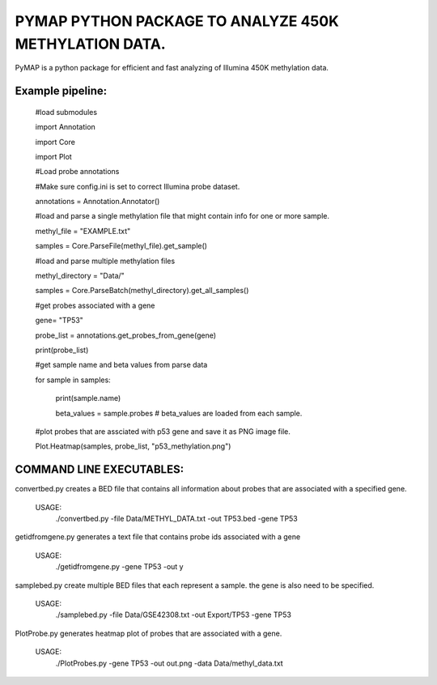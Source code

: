 
PYMAP PYTHON PACKAGE TO ANALYZE 450K METHYLATION DATA.
======================================================
PyMAP is a python package for efficient and fast analyzing of Illumina 450K methylation data.


Example pipeline:
-----------------
    #load submodules

    import Annotation

    import Core

    import Plot

    #Load probe annotations

    #Make sure config.ini is set to correct Illumina probe dataset.

    annotations = Annotation.Annotator()

    #load and parse a single methylation file that might contain info for one or more sample.

    methyl_file = "EXAMPLE.txt"

    samples = Core.ParseFile(methyl_file).get_sample()

    #load and parse multiple methylation files

    methyl_directory = "Data/"

    samples = Core.ParseBatch(methyl_directory).get_all_samples()

    #get probes associated with a gene

    gene= "TP53"

    probe_list = annotations.get_probes_from_gene(gene)

    print(probe_list)

    #get sample name and beta values from parse data

    for sample in samples:

        print(sample.name)

        beta_values = sample.probes  # beta_values are loaded from each sample.

    #plot probes that are assciated with p53 gene and save it as PNG image file.

    Plot.Heatmap(samples, probe_list, "p53_methylation.png")


COMMAND LINE EXECUTABLES:
-------------------------

convertbed.py creates a BED file that contains all information about probes that are associated with a specified gene.

    USAGE:
         ./convertbed.py -file Data/METHYL_DATA.txt -out TP53.bed -gene TP53




getidfromgene.py generates a text file that contains probe ids associated with a gene

    USAGE:
        ./getidfromgene.py -gene TP53 -out y



samplebed.py create multiple BED files that each represent a sample. the gene is also need to be specified.

    USAGE:
        ./samplebed.py -file Data/GSE42308.txt -out Export/TP53 -gene TP53



PlotProbe.py generates heatmap plot of probes that are associated with a gene.

    USAGE:
        ./PlotProbes.py -gene TP53 -out out.png -data Data/methyl_data.txt
